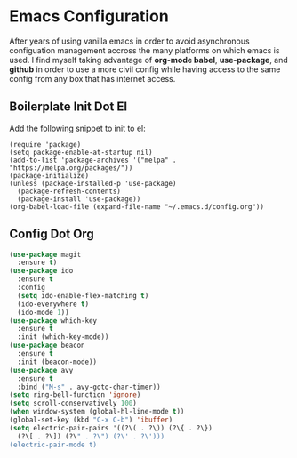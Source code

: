 * Emacs Configuration

After years of using vanilla emacs in order to avoid asynchronous
configuation management accross the many platforms on which emacs is
used. I find myself taking advantage of *org-mode babel*,
*use-package*, and *github* in order to use a more civil config while
having access to the same config from any box that has internet
access.

** Boilerplate Init Dot El

Add the following snippet to init to el:

#+BEGIN_SRC 
(require 'package)
(setq package-enable-at-startup nil)
(add-to-list 'package-archives '("melpa" . "https://melpa.org/packages/"))
(package-initialize)
(unless (package-installed-p 'use-package)
  (package-refresh-contents)
  (package-install 'use-package))
(org-babel-load-file (expand-file-name "~/.emacs.d/config.org"))
#+END_SRC

** Config Dot Org

#+BEGIN_SRC emacs-lisp
(use-package magit
  :ensure t)
(use-package ido
  :ensure t
  :config
  (setq ido-enable-flex-matching t)
  (ido-everywhere t)
  (ido-mode 1))
(use-package which-key
  :ensure t
  :init (which-key-mode))
(use-package beacon
  :ensure t
  :init (beacon-mode))
(use-package avy
  :ensure t
  :bind ("M-s" . avy-goto-char-timer))
(setq ring-bell-function 'ignore)
(setq scroll-conservatively 100)
(when window-system (global-hl-line-mode t))
(global-set-key (kbd "C-x C-b") 'ibuffer)
(setq electric-pair-pairs '((?\( . ?\)) (?\{ . ?\})
  (?\[ . ?\]) (?\" . ?\") (?\' . ?\')))
(electric-pair-mode t)
#+END_SRC
